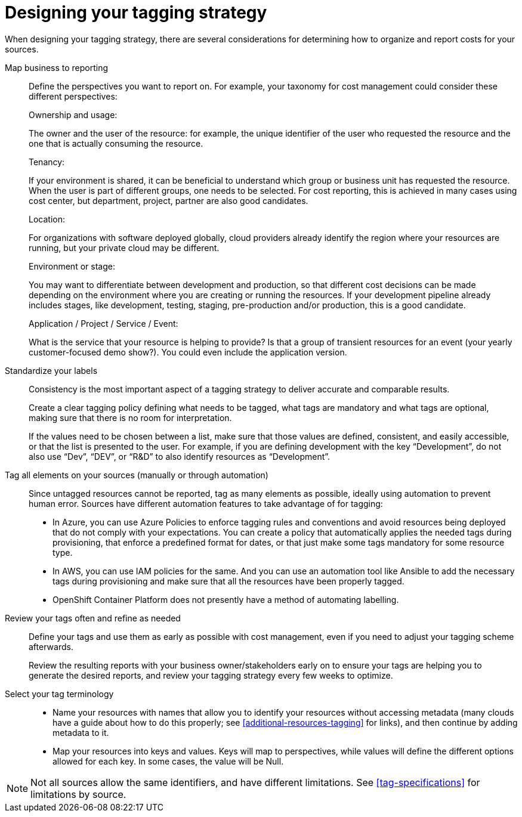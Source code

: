 // Module included in the following assemblies:
//
// <List assemblies here, each on a new line>

// Base the file name and the ID on the module title. For example:
// * file name: con_designing_tagging_strategy.adoc
// * ID: [id="con_designing_tagging_strategy"]
// * Title: = Designing your tagging strategy

// The ID is used as an anchor for linking to the module. Avoid changing it after the module has been published to ensure existing links are not broken.
[id="con_designing_tagging_strategy"]
// The `context` attribute enables module reuse. Every module's ID includes {context}, which ensures that the module has a unique ID even if it is reused multiple times in a guide.
= Designing your tagging strategy

When designing your tagging strategy, there are several considerations for determining how to organize and report costs for your sources.

Map business to reporting::

Define the perspectives you want to report on. For example, your taxonomy for cost management could consider these different perspectives:
+
.Ownership and usage:
The owner and the user of the resource: for example, the unique identifier of the user who requested the resource and the one that is actually consuming the resource. 
+
.Tenancy:
If your environment is shared, it can be beneficial to understand which group or business unit has requested the resource. When the user is part of different groups, one needs to be selected. For cost reporting, this is achieved in many cases using cost center, but department, project, partner are also good candidates.
+
.Location:
For organizations with software deployed globally, cloud providers already identify the region where your resources are running, but your private cloud may be different.
+
.Environment or stage:
You may want to differentiate between development and production, so that different cost decisions can be made depending on the environment where you are creating or running the resources. If your development pipeline already includes stages, like development, testing, staging, pre-production and/or production, this is a good candidate.
+
.Application / Project / Service / Event:
What is the service that your resource is helping to provide? Is that a group of transient resources for an event (your yearly customer-focused demo show?). You could even include the application version.


Standardize your labels:: 

Consistency is the most important aspect of a tagging strategy to deliver accurate and comparable results. 
+
Create a clear tagging policy defining what needs to be tagged, what tags are mandatory and what tags are optional, making sure that there is no room for interpretation.
+
If the values need to be chosen between a list, make sure that those values are defined, consistent, and easily accessible, or that the list is presented to the user. For example, if you are defining development with the key “Development”, do not also use “Dev”, “DEV”, or “R&D” to also identify resources as “Development”.


Tag all elements on your sources (manually or through automation)::

Since untagged resources cannot be reported, tag as many elements as possible, ideally using automation to prevent human error. Sources have different automation features to take advantage of for tagging:

* In Azure, you can use Azure Policies to enforce tagging rules and conventions and avoid resources being deployed that do not comply with your expectations. You can create a policy that automatically applies the needed tags during provisioning, that enforce a predefined format for dates, or that just make some tags mandatory for some resource type.
* In AWS, you can use IAM policies for the same. And you can use an automation tool like Ansible to add the necessary tags during provisioning and make sure that all the resources have been properly tagged.
* OpenShift Container Platform does not presently have a method of automating labelling.

Review your tags often and refine as needed::

Define your tags and use them as early as possible with cost management, even if you need to adjust your tagging scheme afterwards. 
+
Review the resulting reports with your business owner/stakeholders early on to ensure your tags are helping you to generate the desired reports, and review your tagging strategy every few weeks to optimize.


Select your tag terminology::

* Name your resources with names that allow you to identify your resources without accessing metadata (many clouds have a guide about how to do this properly; see xref:additional-resources-tagging[] for links), and then continue by adding metadata to it.
* Map your resources into keys and values. Keys will map to perspectives, while values will define the different options allowed for each key. In some cases, the value will be Null.

[NOTE]
====
Not all sources allow the same identifiers, and have different limitations. See xref:tag-specifications[] for limitations by source.
====



// .Additional resources


